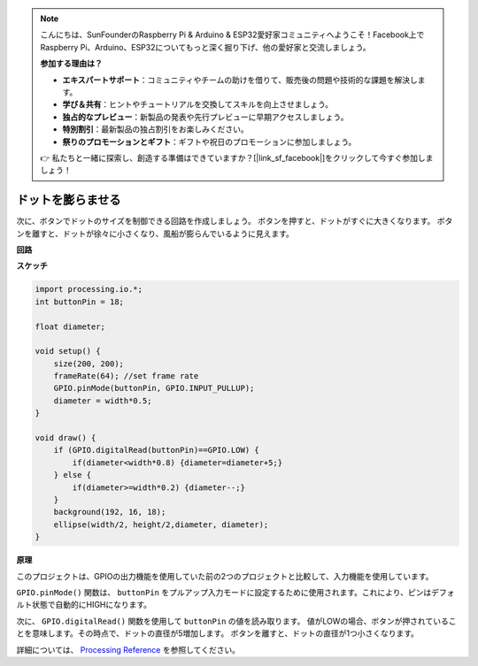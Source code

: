 .. note::

    こんにちは、SunFounderのRaspberry Pi & Arduino & ESP32愛好家コミュニティへようこそ！Facebook上でRaspberry Pi、Arduino、ESP32についてもっと深く掘り下げ、他の愛好家と交流しましょう。

    **参加する理由は？**

    - **エキスパートサポート**：コミュニティやチームの助けを借りて、販売後の問題や技術的な課題を解決します。
    - **学び＆共有**：ヒントやチュートリアルを交換してスキルを向上させましょう。
    - **独占的なプレビュー**：新製品の発表や先行プレビューに早期アクセスしましょう。
    - **特別割引**：最新製品の独占割引をお楽しみください。
    - **祭りのプロモーションとギフト**：ギフトや祝日のプロモーションに参加しましょう。

    👉 私たちと一緒に探索し、創造する準備はできていますか？[|link_sf_facebook|]をクリックして今すぐ参加しましょう！

ドットを膨らませる
===========================

次に、ボタンでドットのサイズを制御できる回路を作成しましょう。 
ボタンを押すと、ドットがすぐに大きくなります。 ボタンを離すと、ドットが徐々に小さくなり、風船が膨らんでいるように見えます。

.. image:: img/dot_size.png

**回路**

.. image:: img/button_pressed.png

**スケッチ**

.. code-block:: arduino

    import processing.io.*;
    int buttonPin = 18; 

    float diameter;

    void setup() {
        size(200, 200);
        frameRate(64); //set frame rate
        GPIO.pinMode(buttonPin, GPIO.INPUT_PULLUP); 
        diameter = width*0.5;
    }

    void draw() {
        if (GPIO.digitalRead(buttonPin)==GPIO.LOW) {
            if(diameter<width*0.8) {diameter=diameter+5;}
        } else {
            if(diameter>=width*0.2) {diameter--;}
        } 
        background(192, 16, 18);
        ellipse(width/2, height/2,diameter, diameter);
    }

**原理**

このプロジェクトは、GPIOの出力機能を使用していた前の2つのプロジェクトと比較して、入力機能を使用しています。

``GPIO.pinMode()`` 関数は、 ``buttonPin`` をプルアップ入力モードに設定するために使用されます。これにより、ピンはデフォルト状態で自動的にHIGHになります。

次に、 ``GPIO.digitalRead()`` 関数を使用して ``buttonPin`` の値を読み取ります。 値がLOWの場合、ボタンが押されていることを意味します。その時点で、ドットの直径が5増加します。 ボタンを離すと、ドットの直径が1つ小さくなります。

詳細については、 `Processing Reference <https://processing.org/reference/>`_ を参照してください。